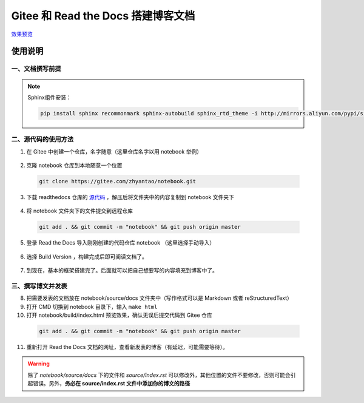 ====================================
Gitee 和 Read the Docs 搭建博客文档
====================================


.. image:: https://readthedocs.org/projects/gitee-readthedocs/badge/?version=latest
    :target: https://gitee-readthedocs.readthedocs.io/zh_CN/latest/?badge=latest
    :alt: Documentation Status


`效果预览 <https://gitee-readthedocs.readthedocs.io/zh_CN/latest/docs/preface.html>`_


使用说明
================


一、文档撰写前提
~~~~~~~~~~~~~~~~

.. note:: 

  Sphinx组件安装： 

  .. code-block:: console 

    pip install sphinx recommonmark sphinx-autobuild sphinx_rtd_theme -i http://mirrors.aliyun.com/pypi/simple/ --trusted-host=mirrors.aliyun.com


二、源代码的使用方法
~~~~~~~~~~~~~~~~~~~~~~

1. 在 Gitee 中创建一个仓库，名字随意（这里仓库名字以用 notebook 举例）
      
  .. image:: ./images/001.png
    :width: 200px

2. 克隆 notebook 仓库到本地随意一个位置
  
  .. code-block:: console
    
    git clone https://gitee.com/zhyantao/notebook.git

3. 下载 readthedocs 仓库的 `源代码 <https://gitee.com/zhyantao/readthedocs/repository/archive/master.zip>`_ ，解压后将文件夹中的内容复制到 notebook 文件夹下
  
  .. image:: ./images/003.png

4. 将 notebook 文件夹下的文件提交到远程仓库
  
  .. code-block:: console
    
    git add . && git commit -m "notebook" && git push origin master

  .. image:: ./images/004.png

5. 登录 Read the Docs 导入刚刚创建的代码仓库 notebook （这里选择手动导入）
  
  .. image:: ./images/005-1.png
  .. image:: ./images/005-2.png

6. 选择 Build Version ，构建完成后即可阅读文档了。

  .. image:: ./images/006.png

7. 到现在，基本的框架搭建完了。后面就可以把自己想要写的内容填充到博客中了。


三、撰写博文并发表
~~~~~~~~~~~~~~~~~~~~~~

8. 把需要发表的文档放在 notebook/source/docs 文件夹中（写作格式可以是 Markdown 或者 reStructuredText）
9. 打开 CMD 切换到 notebook 目录下，输入 ``make html`` 
10. 打开 notebook/build/index.html 预览效果，确认无误后提交代码到 Gitee 仓库
  
  .. code-block:: console
    
    git add . && git commit -m "notebook" && git push origin master

11. 重新打开 Read the Docs 文档的网址，查看新发表的博客（有延迟，可能需要等待）。


.. warning::
  除了 *notebook/source/docs* 下的文件和 *source/index.rst* 可以修改外，其他位置的文件不要修改，否则可能会引起错误。另外，**务必在 source/index.rst 文件中添加你的博文的路径**
